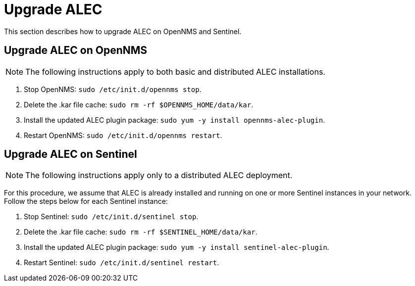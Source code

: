 
:imagesdir: ../assets/images
= Upgrade ALEC

This section describes how to upgrade ALEC on OpenNMS and Sentinel.

== Upgrade ALEC on OpenNMS

NOTE: The following instructions apply to both basic and distributed ALEC installations.

. Stop OpenNMS: `sudo /etc/init.d/opennms stop`.
. Delete the .kar file cache: `sudo rm -rf $OPENNMS_HOME/data/kar`.
. Install the updated ALEC plugin package: `sudo yum -y install opennms-alec-plugin`.
. Restart OpenNMS: `sudo /etc/init.d/opennms restart`.

== Upgrade ALEC on Sentinel

NOTE: The following instructions apply only to a distributed ALEC deployment.

For this procedure, we assume that ALEC is already installed and running on one or more Sentinel instances in your network.
Follow the steps below for each Sentinel instance:

. Stop Sentinel: `sudo /etc/init.d/sentinel stop`.
. Delete the .kar file cache: `sudo rm -rf $SENTINEL_HOME/data/kar`.
. Install the updated ALEC plugin package: `sudo yum -y install sentinel-alec-plugin`.
. Restart Sentinel: `sudo /etc/init.d/sentinel restart`.

